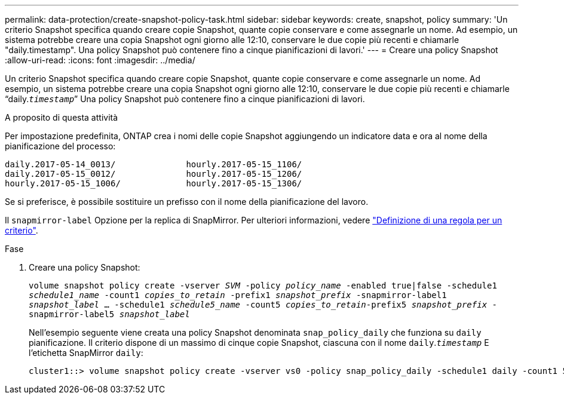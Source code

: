 ---
permalink: data-protection/create-snapshot-policy-task.html 
sidebar: sidebar 
keywords: create, snapshot, policy 
summary: 'Un criterio Snapshot specifica quando creare copie Snapshot, quante copie conservare e come assegnarle un nome. Ad esempio, un sistema potrebbe creare una copia Snapshot ogni giorno alle 12:10, conservare le due copie più recenti e chiamarle "daily.timestamp". Una policy Snapshot può contenere fino a cinque pianificazioni di lavori.' 
---
= Creare una policy Snapshot
:allow-uri-read: 
:icons: font
:imagesdir: ../media/


[role="lead"]
Un criterio Snapshot specifica quando creare copie Snapshot, quante copie conservare e come assegnarle un nome. Ad esempio, un sistema potrebbe creare una copia Snapshot ogni giorno alle 12:10, conservare le due copie più recenti e chiamarle "`daily.`_timestamp_``" Una policy Snapshot può contenere fino a cinque pianificazioni di lavori.

.A proposito di questa attività
Per impostazione predefinita, ONTAP crea i nomi delle copie Snapshot aggiungendo un indicatore data e ora al nome della pianificazione del processo:

[listing]
----
daily.2017-05-14_0013/              hourly.2017-05-15_1106/
daily.2017-05-15_0012/              hourly.2017-05-15_1206/
hourly.2017-05-15_1006/             hourly.2017-05-15_1306/
----
Se si preferisce, è possibile sostituire un prefisso con il nome della pianificazione del lavoro.

Il `snapmirror-label` Opzione per la replica di SnapMirror. Per ulteriori informazioni, vedere link:define-rule-policy-task.html["Definizione di una regola per un criterio"].

.Fase
. Creare una policy Snapshot:
+
`volume snapshot policy create -vserver _SVM_ -policy _policy_name_ -enabled true|false -schedule1 _schedule1_name_ -count1 _copies_to_retain_ -prefix1 _snapshot_prefix_ -snapmirror-label1 _snapshot_label_ ... -schedule1 _schedule5_name_ -count5 _copies_to_retain_-prefix5 _snapshot_prefix_ -snapmirror-label5 _snapshot_label_`

+
Nell'esempio seguente viene creata una policy Snapshot denominata `snap_policy_daily` che funziona su `daily` pianificazione. Il criterio dispone di un massimo di cinque copie Snapshot, ciascuna con il nome `daily`.`_timestamp_` E l'etichetta SnapMirror `daily`:

+
[listing]
----
cluster1::> volume snapshot policy create -vserver vs0 -policy snap_policy_daily -schedule1 daily -count1 5 -snapmirror-label1 daily
----

